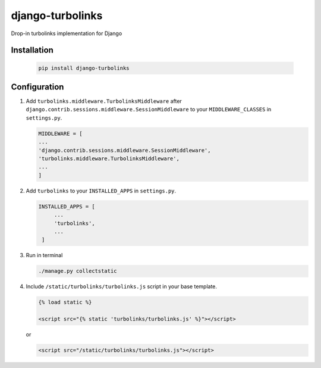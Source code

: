 django-turbolinks |Build Status|
================================

Drop-in turbolinks implementation for Django

Installation
------------

    .. code-block:: console

        pip install django-turbolinks



Configuration
-------------

1. Add ``turbolinks.middleware.TurbolinksMiddleware`` after
   ``django.contrib.sessions.middleware.SessionMiddleware`` to your
   ``MIDDLEWARE_CLASSES`` in ``settings.py``.

   .. code-block:: python

        MIDDLEWARE = [
        ...
        'django.contrib.sessions.middleware.SessionMiddleware',
        'turbolinks.middleware.TurbolinksMiddleware',
        ...
        ]


2. Add ``turbolinks`` to your ``INSTALLED_APPS`` in ``settings.py``.

   .. code-block:: python

       INSTALLED_APPS = [
            ...
            'turbolinks',
            ...
        ]

3. Run in terminal

   .. code-block:: console

       ./manage.py collectstatic


4. Include ``/static/turbolinks/turbolinks.js`` script in your base
   template.

   .. code-block:: html

       {% load static %}

       <script src="{% static 'turbolinks/turbolinks.js' %}"></script>

   or

   .. code-block:: html

       <script src="/static/turbolinks/turbolinks.js"></script>

.. |Build Status| image:: https://travis-ci.org/dgladkov/django-turbolinks.svg?branch=master
   :target: https://travis-ci.org/dgladkov/django-turbolinks
